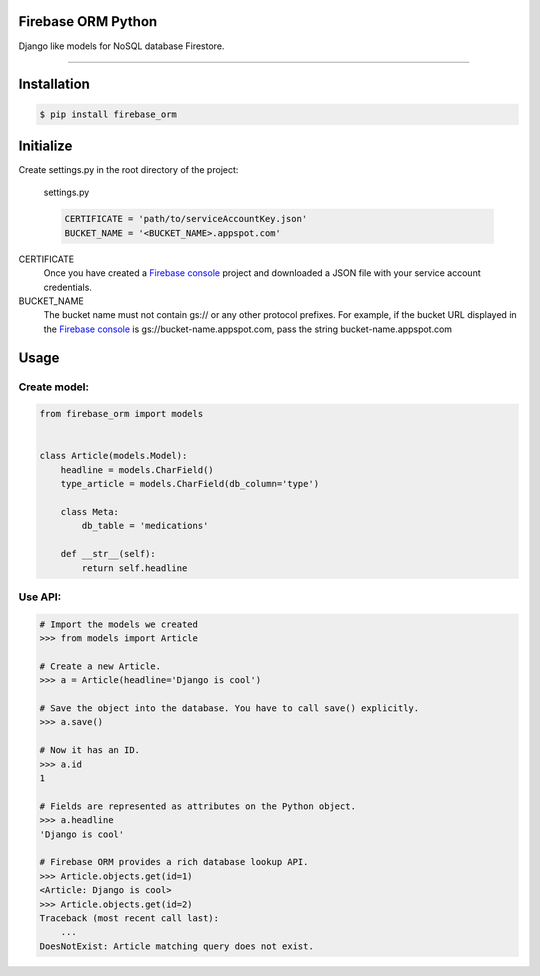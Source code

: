 Firebase ORM Python
=======================================
Django like models for NoSQL database Firestore.

________

Installation
============

.. code-block:: shell

    $ pip install firebase_orm

Initialize
==========

Create settings.py in the root directory of the project:

    settings.py

    .. code-block:: python

        CERTIFICATE = 'path/to/serviceAccountKey.json'
        BUCKET_NAME = '<BUCKET_NAME>.appspot.com'

CERTIFICATE
    Once you have created a `Firebase console <https://console.firebase.google.com/?authuser=0>`_ project and downloaded a JSON file with your service account credentials.

BUCKET_NAME
    The bucket name must not contain gs:// or any other protocol prefixes. For example, if the bucket URL displayed in the `Firebase console <https://console.firebase.google.com/?authuser=0>`_ is gs://bucket-name.appspot.com, pass the string bucket-name.appspot.com

Usage
======

Create model:
"""""""""""""

.. code-block:: python

    from firebase_orm import models


    class Article(models.Model):
        headline = models.CharField()
        type_article = models.CharField(db_column='type')

        class Meta:
            db_table = 'medications'

        def __str__(self):
            return self.headline

Use API:
""""""""

.. code-block:: pycon

    # Import the models we created
    >>> from models import Article

    # Create a new Article.
    >>> a = Article(headline='Django is cool')

    # Save the object into the database. You have to call save() explicitly.
    >>> a.save()

    # Now it has an ID.
    >>> a.id
    1

    # Fields are represented as attributes on the Python object.
    >>> a.headline
    'Django is cool'

    # Firebase ORM provides a rich database lookup API.
    >>> Article.objects.get(id=1)
    <Article: Django is cool>
    >>> Article.objects.get(id=2)
    Traceback (most recent call last):
        ...
    DoesNotExist: Article matching query does not exist.


